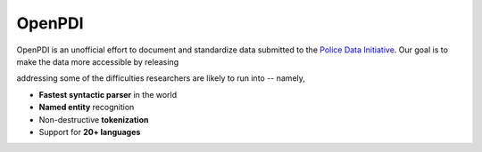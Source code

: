 OpenPDI
*******

OpenPDI is an unofficial effort to document and standardize data submitted to the `Police Data Initiative <https://www.policedatainitiative.org/>`_. Our goal is to make the data more accessible by releasing

addressing some of the difficulties researchers are likely to run into -- namely,

* **Fastest syntactic parser** in the world
* **Named entity** recognition
* Non-destructive **tokenization**
* Support for **20+ languages**
